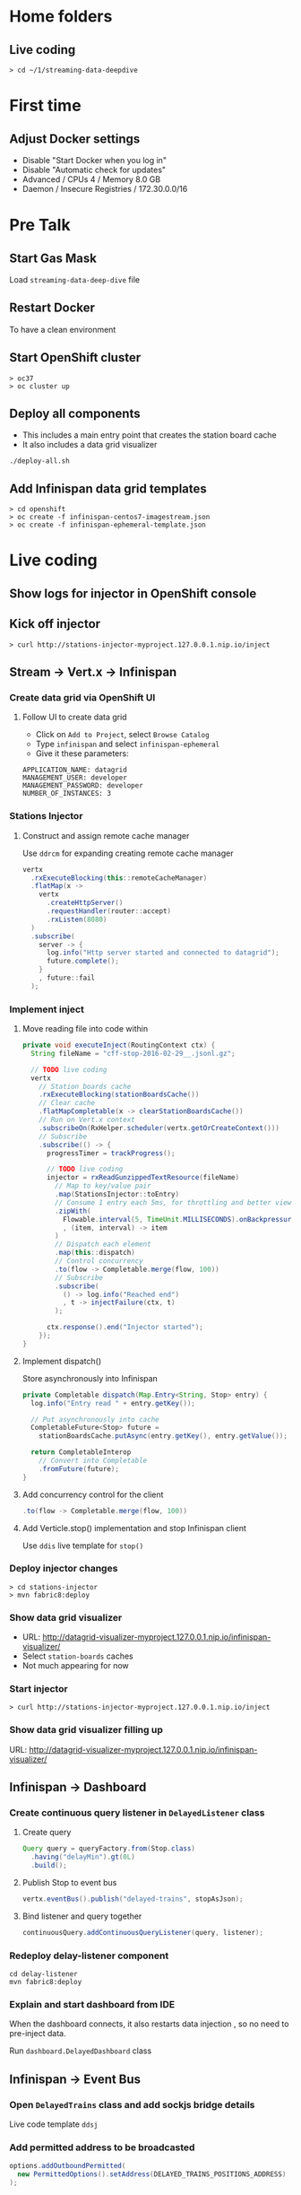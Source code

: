 * Home folders
** Live coding
#+BEGIN_SRC shell
> cd ~/1/streaming-data-deepdive
#+END_SRC
* First time
** Adjust Docker settings
- Disable "Start Docker when you log in"
- Disable "Automatic check for updates"
- Advanced / CPUs 4 / Memory 8.0 GB
- Daemon / Insecure Registries / 172.30.0.0/16
* Pre Talk
** Start Gas Mask
Load ~streaming-data-deep-dive~ file
** Restart Docker
To have a clean environment
** Start OpenShift cluster
#+BEGIN_SRC shell
> oc37
> oc cluster up
#+END_SRC
** Deploy all components
- This includes a main entry point that creates the station board cache
- It also includes a data grid visualizer
#+BEGIN_SRC shell
./deploy-all.sh
#+END_SRC
** Add Infinispan data grid templates
#+BEGIN_SRC shell
> cd openshift
> oc create -f infinispan-centos7-imagestream.json
> oc create -f infinispan-ephemeral-template.json
#+END_SRC
* Live coding
** Show logs for injector in OpenShift console
** Kick off injector
#+BEGIN_SRC shell
> curl http://stations-injector-myproject.127.0.0.1.nip.io/inject
#+END_SRC
** Stream -> Vert.x -> Infinispan
*** Create data grid via OpenShift UI
**** Follow UI to create data grid
- Click on ~Add to Project~, select ~Browse Catalog~
- Type ~infinispan~ and select ~infinispan-ephemeral~
- Give it these parameters:
#+BEGIN_SRC shell
APPLICATION_NAME: datagrid
MANAGEMENT_USER: developer
MANAGEMENT_PASSWORD: developer
NUMBER_OF_INSTANCES: 3
#+END_SRC
*** Stations Injector
**** Construct and assign remote cache manager
Use ~ddrcm~ for expanding creating remote cache manager
#+BEGIN_SRC java
vertx
  .rxExecuteBlocking(this::remoteCacheManager)
  .flatMap(x ->
    vertx
      .createHttpServer()
      .requestHandler(router::accept)
      .rxListen(8080)
  )
  .subscribe(
    server -> {
      log.info("Http server started and connected to datagrid");
      future.complete();
    }
    , future::fail
  );
#+END_SRC
*** Implement inject
**** Move reading file into code within
#+BEGIN_SRC java
private void executeInject(RoutingContext ctx) {
  String fileName = "cff-stop-2016-02-29__.jsonl.gz";

  // TODO live coding
  vertx
    // Station boards cache
    .rxExecuteBlocking(stationBoardsCache())
    // Clear cache
    .flatMapCompletable(x -> clearStationBoardsCache())
    // Run on Vert.x context
    .subscribeOn(RxHelper.scheduler(vertx.getOrCreateContext()))
    // Subscribe
    .subscribe(() -> {
      progressTimer = trackProgress();

      // TODO live coding
      injector = rxReadGunzippedTextResource(fileName)
        // Map to key/value pair
        .map(StationsInjector::toEntry)
        // Consume 1 entry each 5ms, for throttling and better viewing experience
        .zipWith(
          Flowable.interval(5, TimeUnit.MILLISECONDS).onBackpressureDrop()
          , (item, interval) -> item
        )
        // Dispatch each element
        .map(this::dispatch)
        // Control concurrency
        .to(flow -> Completable.merge(flow, 100))
        // Subscribe
        .subscribe(
          () -> log.info("Reached end")
          , t -> injectFailure(ctx, t)
        );

      ctx.response().end("Injector started");
    });
}
#+END_SRC
**** Implement dispatch()
Store asynchronously into Infinispan
#+BEGIN_SRC java
private Completable dispatch(Map.Entry<String, Stop> entry) {
  log.info("Entry read " + entry.getKey());

  // Put asynchronously into cache
  CompletableFuture<Stop> future =
    stationBoardsCache.putAsync(entry.getKey(), entry.getValue());

  return CompletableInterop
    // Convert into Completable
    .fromFuture(future);
}
#+END_SRC
**** Add concurrency control for the client
#+BEGIN_SRC java
.to(flow -> Completable.merge(flow, 100))
#+END_SRC
**** Add Verticle.stop() implementation and stop Infinispan client
Use ~ddis~ live template for ~stop()~
*** Deploy injector changes
#+BEGIN_SRC shell
> cd stations-injector
> mvn fabric8:deploy
#+END_SRC
*** Show data grid visualizer
- URL: http://datagrid-visualizer-myproject.127.0.0.1.nip.io/infinispan-visualizer/
- Select ~station-boards~ caches
- Not much appearing for now
*** Start injector
#+BEGIN_SRC shell
> curl http://stations-injector-myproject.127.0.0.1.nip.io/inject
#+END_SRC
*** Show data grid visualizer filling up
URL: http://datagrid-visualizer-myproject.127.0.0.1.nip.io/infinispan-visualizer/
** Infinispan -> Dashboard
*** Create continuous query listener in ~DelayedListener~ class
**** Create query
#+BEGIN_SRC java
Query query = queryFactory.from(Stop.class)
  .having("delayMin").gt(0L)
  .build();
#+END_SRC
**** Publish Stop to event bus
#+BEGIN_SRC java
vertx.eventBus().publish("delayed-trains", stopAsJson);
#+END_SRC
**** Bind listener and query together
#+BEGIN_SRC java
continuousQuery.addContinuousQueryListener(query, listener);
#+END_SRC
*** Redeploy delay-listener component
#+BEGIN_SRC shell
cd delay-listener
mvn fabric8:deploy
#+END_SRC
*** Explain and start dashboard from IDE
When the dashboard connects, it also restarts data injection
, so no need to pre-inject data.

Run ~dashboard.DelayedDashboard~ class
** Infinispan -> Event Bus
*** Open ~DelayedTrains~ class and add sockjs bridge details
Live code template ~ddsj~
*** Add permitted address to be broadcasted
#+BEGIN_SRC java
options.addOutboundPermitted(
  new PermittedOptions().setAddress(DELAYED_TRAINS_POSITIONS_ADDRESS)
);
#+END_SRC
*** Publish positions to event bus
#+BEGIN_SRC java
vertx.eventBus().publish(DELAYED_TRAINS_POSITIONS_ADDRESS, positions);
#+END_SRC
*** Create query to get all train IDs for trains with a certain route name
#+BEGIN_SRC java
Query query = queryFactory.create(queryString);
query.setParameter("trainName", trainName);
#+END_SRC
*** Execute the query
#+BEGIN_SRC java
List<Object[]> trains = query.list();
#+END_SRC
*** Get first train ID returned (not the most accurate)
Live template ~ddti~
*** Redeploy delayed trains component changes
#+BEGIN_SRC shell
> cd delayed-trains
> mvn fabric8:deploy
#+END_SRC
*** Start train position viewer
#+BEGIN_SRC shell
> cd web-viewer
> nodejs
> nvm use 4.2
> npm start
#+END_SRC
*** Open train viewer
http://localhost:3000
*** Start dashboard from IDE
Run ~dashboard.DelayedDashboard~ class
*** Check train viewer
Once you see a delayed train, check the train viewer
